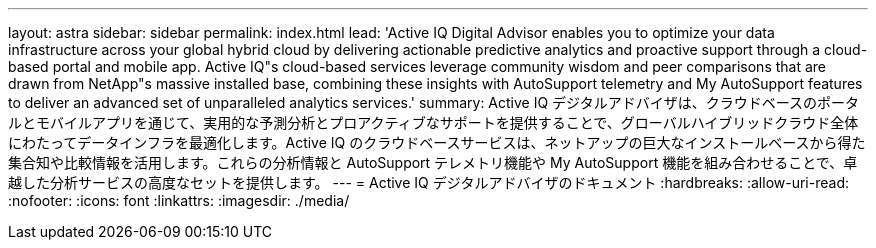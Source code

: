 ---
layout: astra 
sidebar: sidebar 
permalink: index.html 
lead: 'Active IQ Digital Advisor enables you to optimize your data infrastructure across your global hybrid cloud by delivering actionable predictive analytics and proactive support through a cloud-based portal and mobile app. Active IQ"s cloud-based services leverage community wisdom and peer comparisons that are drawn from NetApp"s massive installed base, combining these insights with AutoSupport telemetry and My AutoSupport features to deliver an advanced set of unparalleled analytics services.' 
summary: Active IQ デジタルアドバイザは、クラウドベースのポータルとモバイルアプリを通じて、実用的な予測分析とプロアクティブなサポートを提供することで、グローバルハイブリッドクラウド全体にわたってデータインフラを最適化します。Active IQ のクラウドベースサービスは、ネットアップの巨大なインストールベースから得た集合知や比較情報を活用します。これらの分析情報と AutoSupport テレメトリ機能や My AutoSupport 機能を組み合わせることで、卓越した分析サービスの高度なセットを提供します。 
---
= Active IQ デジタルアドバイザのドキュメント
:hardbreaks:
:allow-uri-read: 
:nofooter: 
:icons: font
:linkattrs: 
:imagesdir: ./media/



